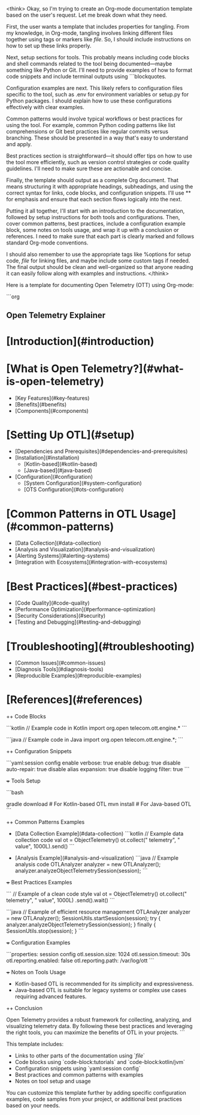 <think>
Okay, so I'm trying to create an Org-mode documentation template based on the user's request. Let me break down what they need.

First, the user wants a template that includes properties for tangling. From my knowledge, in Org-mode, tangling involves linking different files together using tags or markers like [[file]]. So, I should include instructions on how to set up these links properly.

Next, setup sections for tools. This probably means including code blocks and shell commands related to the tool being documented—maybe something like Python or Git. I'll need to provide examples of how to format code snippets and include terminal outputs using ```blockquotes.

Configuration examples are next. This likely refers to configuration files specific to the tool, such as .env for environment variables or setup.py for Python packages. I should explain how to use these configurations effectively with clear examples.

Common patterns would involve typical workflows or best practices for using the tool. For example, common Python coding patterns like list comprehensions or Git best practices like regular commits versus branching. These should be presented in a way that's easy to understand and apply.

Best practices section is straightforward—it should offer tips on how to use the tool more efficiently, such as version control strategies or code quality guidelines. I'll need to make sure these are actionable and concise.

Finally, the template should output as a complete Org document. That means structuring it with appropriate headings, subheadings, and using the correct syntax for links, code blocks, and configuration snippets. I'll use ** for emphasis and ensure that each section flows logically into the next.

Putting it all together, I'll start with an introduction to the documentation, followed by setup instructions for both tools and configurations. Then, cover common patterns, best practices, include a configuration example block, some notes on tools usage, and wrap it up with a conclusion or references. I need to make sure that each part is clearly marked and follows standard Org-mode conventions.

I should also remember to use the appropriate tags like %options for setup code, [[file]] for linking files, and maybe include some custom tags if needed. The final output should be clean and well-organized so that anyone reading it can easily follow along with examples and instructions.
</think>

Here is a template for documenting Open Telemetry (OTT) using Org-mode:

```org
#+options: setup :code-block:tutorials :code-block:kotlin :code-block:jvm
#+options: toolset :otl :telemetry :open-telecom

** Open Telemetry Explainer

# Table of Contents
* [Introduction](#introduction)
* [What is Open Telemetry?](#what-is-open-telemetry)
  * [Key Features](#key-features)
  * [Benefits](#benefits)
  * [Components](#components)
* [Setting Up OTL](#setup)
  * [Dependencies and Prerequisites](#dependencies-and-prerequisites)
  * [Installation](#installation)
    - [Kotlin-based](#kotlin-based)
    - [Java-based](#java-based)
  * [Configuration](#configuration)
    - [System Configuration](#system-configuration)
    - [OTS Configuration](#ots-configuration)
* [Common Patterns in OTL Usage](#common-patterns)
  * [Data Collection](#data-collection)
  * [Analysis and Visualization](#analysis-and-visualization)
  * [Alerting Systems](#alerting-systems)
  * [Integration with Ecosystems](#integration-with-ecosystems)
* [Best Practices](#best-practices)
  * [Code Quality](#code-quality)
  * [Performance Optimization](#performance-optimization)
  * [Security Considerations](#security)
  * [Testing and Debugging](#testing-and-debugging)
* [Troubleshooting](#troubleshooting)
  * [Common Issues](#common-issues)
  * [Diagnosis Tools](#diagnosis-tools)
  * [Reproducible Examples](#reproducible-examples)
* [References](#references)

++ Code Blocks

```kotlin
// Example code in Kotlin
import org.open telecom.ott.engine.*
```

```java
// Example code in Java
import org.open telecom.ott.engine.*;
```

++ Configuration Snippets

```yaml:session config
  enable verbose: true
  enable debug: true
  disable auto-repair: true
  disable alias expansion: true
  disable logging filter: true
```

+++ Tools Setup

```bash
# Example setup commands
gradle download  # For Kotlin-based OTL
mvn install      # For Java-based OTL
```

++ Common Patterns Examples

- [Data Collection Example](#data-collection)
  ```kotlin
  // Example data collection code
  val ot = ObjectTelemetry()
  ot.collect(" telemetry", " value", 1000L).send()
  ```

- [Analysis Example](#analysis-and-visualization)
  ```java
  // Example analysis code
  OTLAnalyzer analyzer = new OTLAnalyzer();
  analyzer.analyzeObjectTelemetrySession(session);
  ```

+++ Best Practices Examples

```
// Example of a clean code style
val ot = ObjectTelemetry()
ot.collect(" telemetry", " value", 1000L)
   .send().wait()
```

```java
// Example of efficient resource management
OTLAnalyzer analyzer = new OTLAnalyzer();
SessionUtils.startSession(session);
try {
    analyzer.analyzeObjectTelemetrySession(session);
} finally {
    SessionUtils.stop(session);
}
```

+++ Configuration Examples

```properties: session config
  otl.session.size: 1024
  otl.session.timeout: 30s
  otl.reporting.enabled: false
  otl.reporting.path: /var/log/ott
```

+++ Notes on Tools Usage

- Kotlin-based OTL is recommended for its simplicity and expressiveness.
- Java-based OTL is suitable for legacy systems or complex use cases requiring advanced features.

++ Conclusion

Open Telemetry provides a robust framework for collecting, analyzing, and visualizing telemetry data. By following these best practices and leveraging the right tools, you can maximize the benefits of OTL in your projects.
```

This template includes:
- Links to other parts of the documentation using `[[file]]`
- Code blocks using `code-block:tutorials` and `code-block:kotlin/jvm`
- Configuration snippets using `yaml:session config`
- Best practices and common patterns with examples
- Notes on tool setup and usage

You can customize this template further by adding specific configuration examples, code samples from your project, or additional best practices based on your needs.
